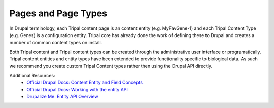 
Pages and Page Types
=======================

In Drupal terminology, each Tripal content page is an content entity (e.g. MyFavGene-1) and each Tripal Content Type (e.g. Genes) is a configuration entity. Tripal core has already done the work of defining these to Drupal and creates a number of common content types on install.

Both Tripal content and Tripal content types can be created through the administrative user interface or programatically. Tripal content entities and entity types have been extended to provide functionality specific to biological data. As such we recommend you create custom Tripal Content types rather then using the Drupal API directly.

Additional Resources:
 - `Official Drupal Docs: Content Entity and Field Concepts <https://www.drupal.org/docs/user_guide/en/planning-data-types.html>`_
 - `Official Drupal Docs: Working with the entity API <https://www.drupal.org/docs/8/api/entity-api/working-with-the-entity-api>`_
 - `Drupalize Me: Entity API Overview <https://drupalize.me/tutorial/entity-api-overview?p=2792>`_
